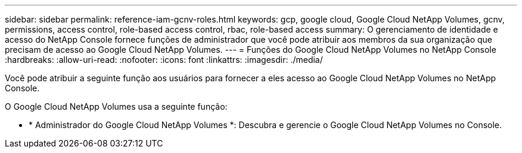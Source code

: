 ---
sidebar: sidebar 
permalink: reference-iam-gcnv-roles.html 
keywords: gcp, google cloud, Google Cloud NetApp Volumes, gcnv, permissions, access control, role-based access control, rbac, role-based access 
summary: O gerenciamento de identidade e acesso do NetApp Console fornece funções de administrador que você pode atribuir aos membros da sua organização que precisam de acesso ao Google Cloud NetApp Volumes. 
---
= Funções do Google Cloud NetApp Volumes no NetApp Console
:hardbreaks:
:allow-uri-read: 
:nofooter: 
:icons: font
:linkattrs: 
:imagesdir: ./media/


[role="lead"]
Você pode atribuir a seguinte função aos usuários para fornecer a eles acesso ao Google Cloud NetApp Volumes no NetApp Console.

O Google Cloud NetApp Volumes usa a seguinte função:

* * Administrador do Google Cloud NetApp Volumes *: Descubra e gerencie o Google Cloud NetApp Volumes no Console.


